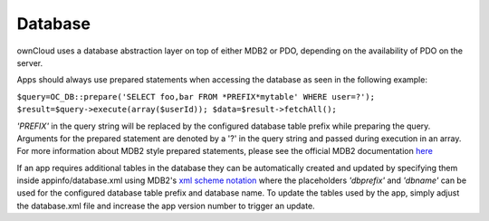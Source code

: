 Database
========

ownCloud uses a database abstraction layer on top of either MDB2 or PDO, depending on the availability of PDO on the server.

Apps should always use prepared statements when accessing the database as seen in the following example:

``$query=OC_DB::prepare('SELECT foo,bar FROM *PREFIX*mytable' WHERE user=?');
$result=$query->execute(array($userId));
$data=$result->fetchAll();``

*'PREFIX'* in the query string will be replaced by the configured database table prefix while preparing the query. Arguments for the prepared statement are denoted by a '?' in the query string and passed during execution in an array.
For more information about MDB2 style prepared statements, please see the official MDB2 documentation `here`_

If an app requires additional tables in the database they can be automatically created and updated by specifying them inside appinfo/database.xml using MDB2's `xml scheme notation`_ where the placeholders *'dbprefix'* and *'dbname'* can be used for the configured database table prefix and database name. To update the tables used by the app, simply adjust the database.xml file and increase the app version number to trigger an update.

.. _here: http://pear.php.net/package/MDB2/
.. _xml scheme notation: http://www.sulc.edu/sulcalumni/app/lib/pear/docs/MDB2_Schema/docs/xml_schema_documentation.html
